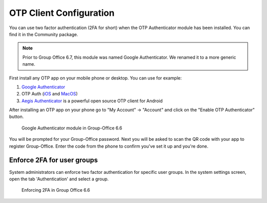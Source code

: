 .. _otp:

OTP Client Configuration
========================

You can use two factor authentication (2FA for short) when the OTP Authenticator module has been installed. You can
find it in the Community package.

.. note:: Prior to Group Office 6.7, this module was named Google Authenticator. We renamed it to a more generic name.

First install any OTP app on your mobile phone or desktop. You can use for example:

1. `Google Authenticator <https://play.google.com/store/apps/details?id=com.google.android.apps.authenticator2&hl=nl>`_
2. OTP Auth (`iOS <https://itunes.apple.com/us/app/otp-auth/id659877384>`_ and `MacOS <https://apps.apple.com/us/app/otp-auth/id1471867429?mt=12>`_)
3. `Aegis Authenticator <https://getaegis.app>`_ is a powerful open source OTP client for Android

After installing an OTP app on your phone go to "My Account" -> "Account" and 
click on the "Enable OTP Authenticator" button.

.. figure:: ../../_static/google-authenticator.png
	 :alt: Google Authenticator

	 Google Authenticator module in Group-Office 6.6

You will be prompted for your Group-Office password. Next you will be asked to 
scan the QR code with your app to register Group-Office. Enter the code from 
the phone to confirm you've set it up and you're done.

Enforce 2FA for user groups
---------------------------

System administrators can enforce two factor authentication for specific user groups. In the system settings screen,
open the tab 'Authentication' and select a group.

.. figure:: ../../_static/system-settings/otp-system-settings.png
	:alt: Force 2FA for user groups

	Enforcing 2FA in Group Office 6.6

